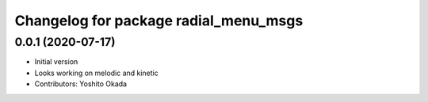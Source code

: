 ^^^^^^^^^^^^^^^^^^^^^^^^^^^^^^^^^^^^^^
Changelog for package radial_menu_msgs
^^^^^^^^^^^^^^^^^^^^^^^^^^^^^^^^^^^^^^

0.0.1 (2020-07-17)
------------------
* Initial version
* Looks working on melodic and kinetic
* Contributors: Yoshito Okada
